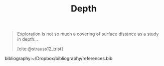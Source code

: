 #+TITLE: Depth

#+begin_quote
Exploration is not so much a covering of surface distance as a study in depth...

[cite:@strauss12_trist]
#+end_quote

bibliography:~/Dropbox/bibliography/references.bib
